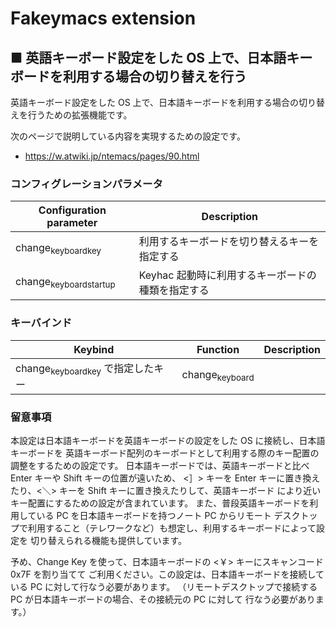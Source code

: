 #+STARTUP: showall indent

* Fakeymacs extension

** ■ 英語キーボード設定をした OS 上で、日本語キーボードを利用する場合の切り替えを行う

英語キーボード設定をした OS 上で、日本語キーボードを利用する場合の切り替えを行うための拡張機能です。

次のページで説明している内容を実現するための設定です。

- https://w.atwiki.jp/ntemacs/pages/90.html

*** コンフィグレーションパラメータ

|-------------------------+---------------------------------------------------|
| Configuration parameter | Description                                       |
|-------------------------+---------------------------------------------------|
| change_keyboard_key     | 利用するキーボードを切り替えるキーを指定する      |
| change_keyboard_startup | Keyhac 起動時に利用するキーボードの種類を指定する |
|-------------------------+---------------------------------------------------|

*** キーバインド

|------------------------------------+-----------------+-------------|
| Keybind                            | Function        | Description |
|------------------------------------+-----------------+-------------|
| change_keyboard_key で指定したキー | change_keyboard |             |
|------------------------------------+-----------------+-------------|

*** 留意事項

本設定は日本語キーボードを英語キーボードの設定をした OS に接続し、日本語キーボードを
英語キーボード配列のキーボードとして利用する際のキー配置の調整をするための設定です。
日本語キーボードでは、英語キーボードと比べ Enter キーや Shift キーの位置が遠いため、
<］> キーを Enter キーに置き換えたり、<＼> キーを Shift キーに置き換えたりして、英語キーボード
により近いキー配置にするための設定が含まれています。
また、普段英語キーボードを利用している PC を日本語キーボードを持つノート PC からリモート
デスクトップで利用すること（テレワークなど）も想定し、利用するキーボードによって設定を
切り替えられる機能も提供しています。

予め、Change Key を使って、日本語キーボードの <￥> キーにスキャンコード 0x7F を割り当てて
ご利用ください。この設定は、日本語キーボードを接続している PC に対して行なう必要があります。
（リモートデスクトップで接続する PC が日本語キーボードの場合、その接続元の PC に対して
行なう必要があります。）
